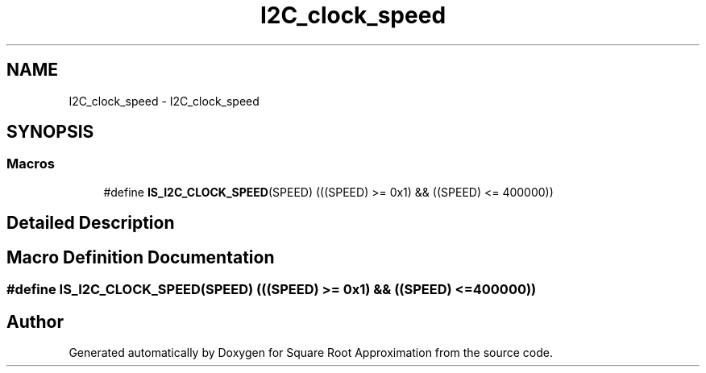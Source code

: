 .TH "I2C_clock_speed" 3 "Version 0.1.-" "Square Root Approximation" \" -*- nroff -*-
.ad l
.nh
.SH NAME
I2C_clock_speed \- I2C_clock_speed
.SH SYNOPSIS
.br
.PP
.SS "Macros"

.in +1c
.ti -1c
.RI "#define \fBIS_I2C_CLOCK_SPEED\fP(SPEED)   (((SPEED) >= 0x1) && ((SPEED) <= 400000))"
.br
.in -1c
.SH "Detailed Description"
.PP 

.SH "Macro Definition Documentation"
.PP 
.SS "#define IS_I2C_CLOCK_SPEED(SPEED)   (((SPEED) >= 0x1) && ((SPEED) <= 400000))"

.SH "Author"
.PP 
Generated automatically by Doxygen for Square Root Approximation from the source code\&.
